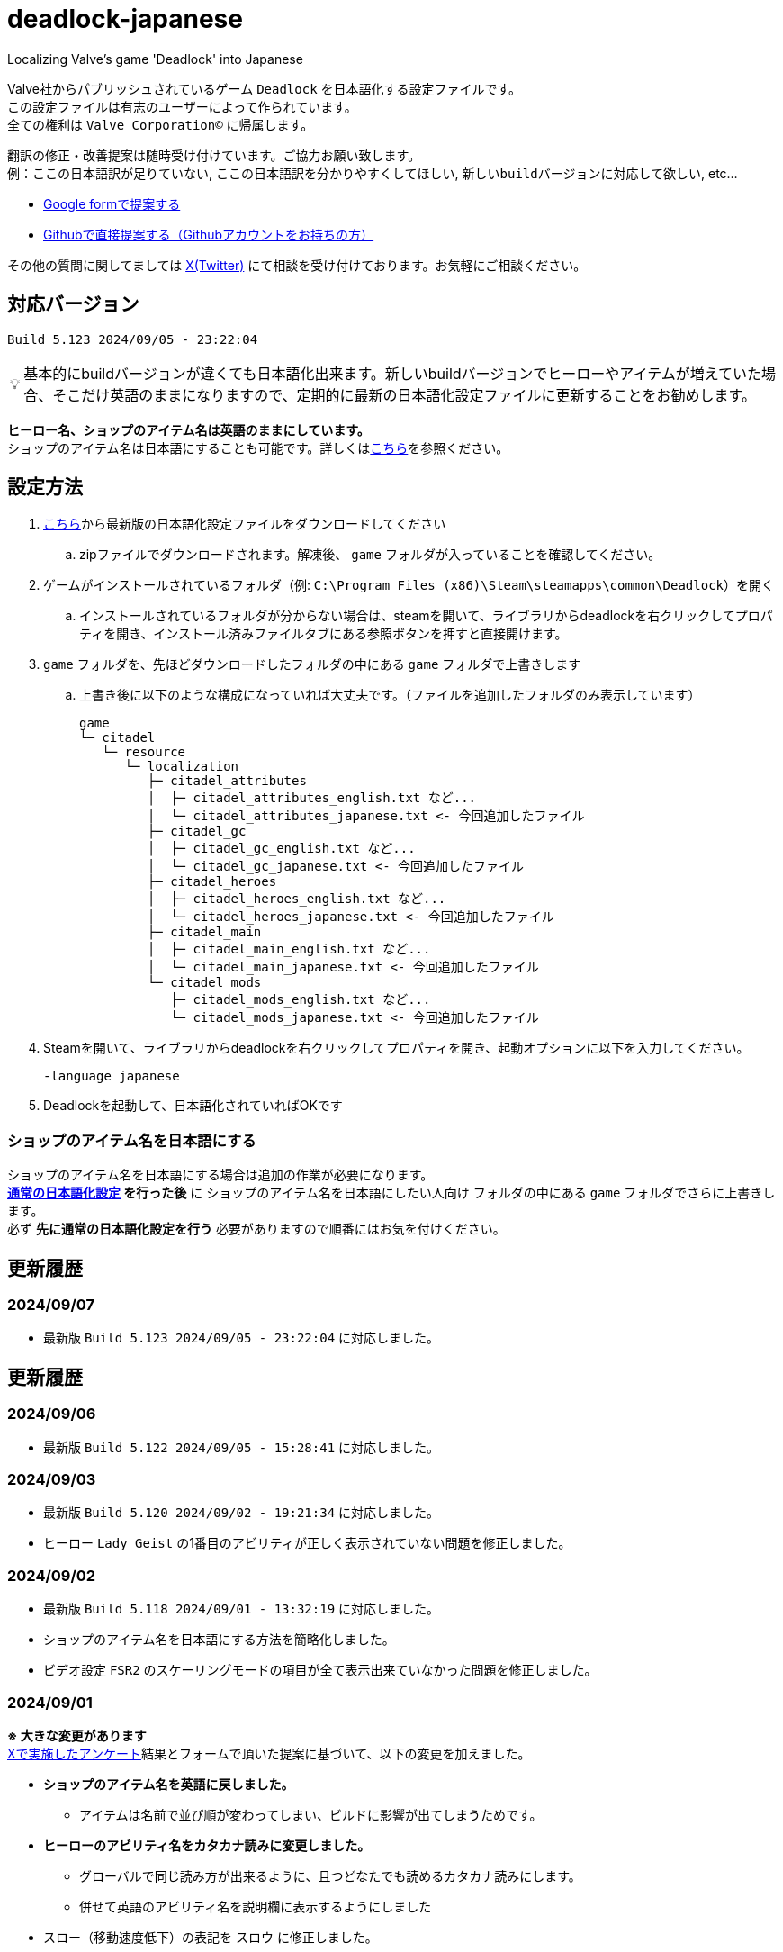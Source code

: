 :note-caption: 💡
# deadlock-japanese
Localizing Valve's game 'Deadlock' into Japanese

Valve社からパブリッシュされているゲーム `Deadlock` を日本語化する設定ファイルです。 +
この設定ファイルは有志のユーザーによって作られています。 +
全ての権利は `Valve Corporation©` に帰属します。

翻訳の修正・改善提案は随時受け付けています。ご協力お願い致します。 + 
例：`ここの日本語訳が足りていない`, `ここの日本語訳を分かりやすくしてほしい`, `新しいbuildバージョンに対応して欲しい`, etc...

* https://forms.gle/AYovpxB2JmRsaGsGA[Google formで提案する^]
* https://github.com/NPJigaK/deadlock-japanese/issues[Githubで直接提案する（Githubアカウントをお持ちの方）]

その他の質問に関してましては link:https://x.com/steinsgg/status/1831259780293538199[X(Twitter)] にて相談を受け付けております。お気軽にご相談ください。

## 対応バージョン
----
Build 5.123 2024/09/05 - 23:22:04
----

[NOTE]
======
基本的にbuildバージョンが違くても日本語化出来ます。新しいbuildバージョンでヒーローやアイテムが増えていた場合、そこだけ英語のままになりますので、定期的に最新の日本語化設定ファイルに更新することをお勧めします。
======

*ヒーロー名、ショップのアイテム名は英語のままにしています。* + 
ショップのアイテム名は日本語にすることも可能です。詳しくは<<section-items-to-japanese,こちら>>を参照ください。

[[section-settings]]
== 設定方法

. https://github.com/NPJigaK/deadlock-japanese/archive/refs/heads/main.zip[こちら]から最新版の日本語化設定ファイルをダウンロードしてください
.. zipファイルでダウンロードされます。解凍後、 `game` フォルダが入っていることを確認してください。
. ゲームがインストールされているフォルダ（例: `C:\Program Files (x86)\Steam\steamapps\common\Deadlock`）を開く
.. インストールされているフォルダが分からない場合は、steamを開いて、ライブラリからdeadlockを右クリックしてプロパティを開き、インストール済みファイルタブにある参照ボタンを押すと直接開けます。
. `game` フォルダを、先ほどダウンロードしたフォルダの中にある `game` フォルダで上書きします
.. 上書き後に以下のような構成になっていれば大丈夫です。（ファイルを追加したフォルダのみ表示しています）
+
[source, 例: C:\Program Files (x86)\Steam\steamapps\common\Deadlock\]
----
game
└─ citadel
   └─ resource
      └─ localization
         ├─ citadel_attributes
         │  ├─ citadel_attributes_english.txt など...
         │  └─ citadel_attributes_japanese.txt <- 今回追加したファイル
         ├─ citadel_gc
         │  ├─ citadel_gc_english.txt など...
         │  └─ citadel_gc_japanese.txt <- 今回追加したファイル                            
         ├─ citadel_heroes
         │  ├─ citadel_heroes_english.txt など...
         │  └─ citadel_heroes_japanese.txt <- 今回追加したファイル
         ├─ citadel_main
         │  ├─ citadel_main_english.txt など...
         │  └─ citadel_main_japanese.txt <- 今回追加したファイル
         └─ citadel_mods
            ├─ citadel_mods_english.txt など...
            └─ citadel_mods_japanese.txt <- 今回追加したファイル
----
. Steamを開いて、ライブラリからdeadlockを右クリックしてプロパティを開き、起動オプションに以下を入力してください。
+
[source, 起動オプション]
----
-language japanese
----
. Deadlockを起動して、日本語化されていればOKです

[[section-items-to-japanese]]
=== ショップのアイテム名を日本語にする
ショップのアイテム名を日本語にする場合は追加の作業が必要になります。 +
*<<section-settings,通常の日本語化設定>> を行った後* に `ショップのアイテム名を日本語にしたい人向け` フォルダの中にある `game` フォルダでさらに上書きします。 +
必ず *先に通常の日本語化設定を行う* 必要がありますので順番にはお気を付けください。

## 更新履歴
=== 2024/09/07
* 最新版 `Build 5.123 2024/09/05 - 23:22:04` に対応しました。

## 更新履歴
=== 2024/09/06
* 最新版 `Build 5.122 2024/09/05 - 15:28:41` に対応しました。

=== 2024/09/03
* 最新版 `Build 5.120 2024/09/02 - 19:21:34` に対応しました。
* ヒーロー `Lady Geist` の1番目のアビリティが正しく表示されていない問題を修正しました。

=== 2024/09/02
* 最新版 `Build 5.118 2024/09/01 - 13:32:19` に対応しました。
* ショップのアイテム名を日本語にする方法を簡略化しました。
* ビデオ設定 `FSR2` のスケーリングモードの項目が全て表示出来ていなかった問題を修正しました。

[[section-20240901]]
=== 2024/09/01
*※ 大きな変更があります* +
https://x.com/steinsgg/status/1829208615779217490[Xで実施したアンケート]結果とフォームで頂いた提案に基づいて、以下の変更を加えました。

* *ショップのアイテム名を英語に戻しました。*
** アイテムは名前で並び順が変わってしまい、ビルドに影響が出てしまうためです。
* *ヒーローのアビリティ名をカタカナ読みに変更しました。*
** グローバルで同じ読み方が出来るように、且つどなたでも読めるカタカナ読みにします。
** 併せて英語のアビリティ名を説明欄に表示するようにしました + 
* `スロー`（移動速度低下）の表記を `スロウ` に修正しました。

### 2024/08/31
* 最新版 `Build 5.115 2024/08/30 - 21:09:58` に対応しました。
* 一部アビリティ説明のパラメータが正しく引用されていない問題を修正しました。
* 起動オプションの誤記を修正しました。`en-dash (–)` で表記していましたが正しくは `hyphen (-)`
* ヒーロー `Viscous` の3番目のアビリティが正しく表示されていない問題を修正しました。
* ヒーロー `Warden` の3番目のアビリティをより分かりやすく再翻訳しました。
* `Health` の翻訳を `体力` に統一しました。

### 2024/08/30 
* 最新版 `Build 5.106 2024/08/29 - 23:02:44` に対応しました。
* ヒーロー `Mirage` のアビリティ `ファイアービートル` の説明文を修正しました。
* 公式で対応されたため `core` フォルダ配下の日本語化設定ファイルを削除しました。

### 2024/08/29 
* 最新版 `Build 5.095 2024/08/27 - 19:03:02` に対応しました。

### 2024/08/28 
* 日本語化設定ファイルを作成・公開
